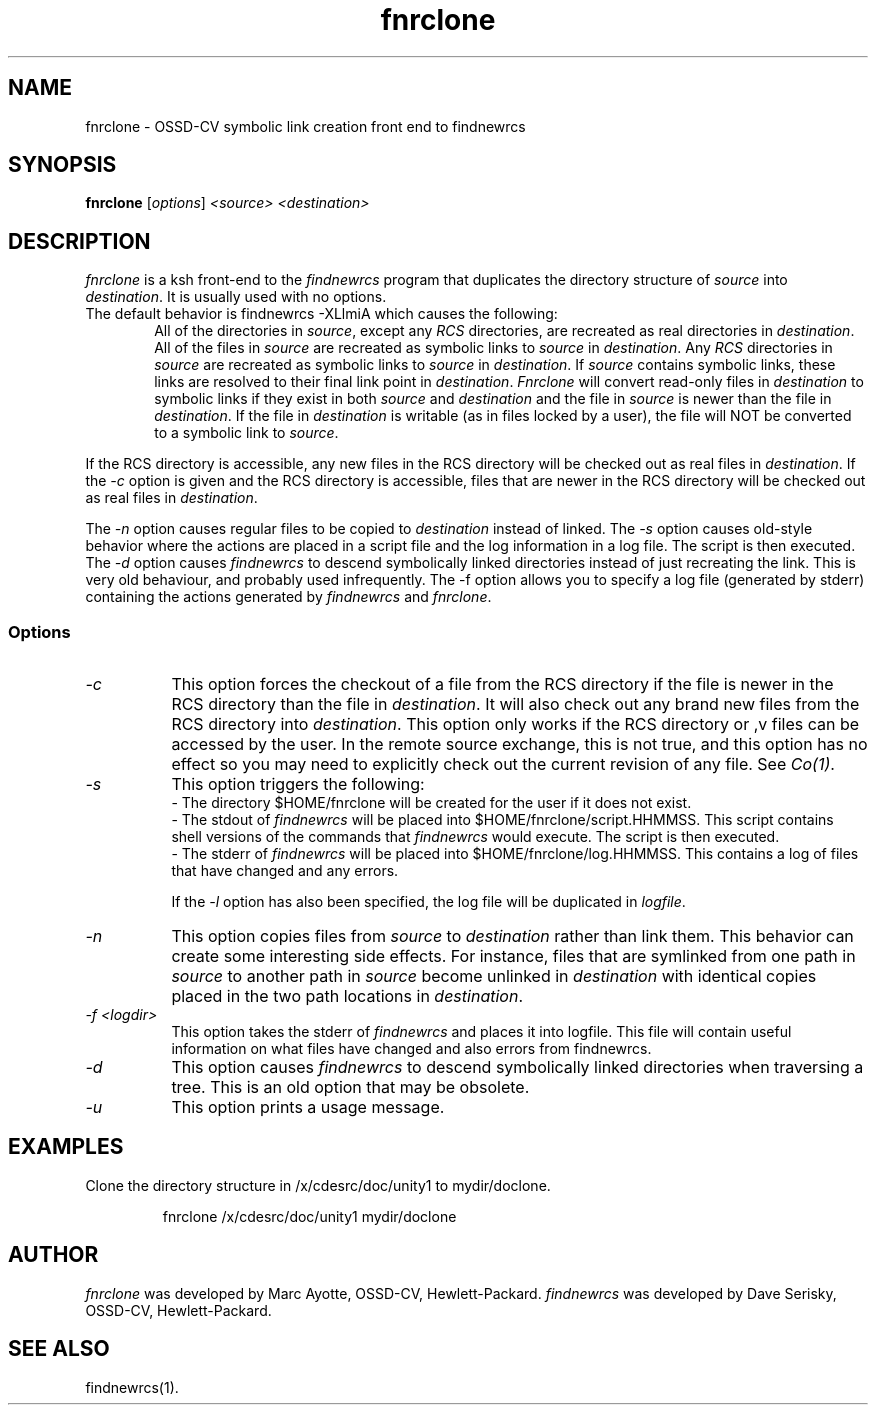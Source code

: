 .\" $Header: fnrclone.1,v 1.1 93/12/06 16:37:06 xbuild_hp_cv Exp $
.TH fnrclone 1 "" "" HP-UX
.ds )H Hewlett-Packard Company OSSD-CV
.ds ]W July 1993
.SH NAME
fnrclone \- OSSD-CV symbolic link creation front end to findnewrcs
.SH SYNOPSIS
.B fnrclone
.RI [ \|options\| ]
.I <source>
.I <destination>
.SH DESCRIPTION
.I fnrclone
is a ksh front-end to the
.I findnewrcs
program
that duplicates the directory structure of 
.I source
into
.IR destination .
It is usually used with no options.
.TP 6
The default behavior is findnewrcs -XLlmiA which causes the following:
All of the directories in 
.IR source ,
except any
.I RCS
directories, are recreated as real directories in 
.IR destination .
All of the files in 
.I source
are recreated as symbolic links to
.I source
in
.IR destination .
Any 
.I RCS
directories in 
.I source 
are recreated as symbolic links to 
.I source
in 
.IR destination .
If 
.I source
contains symbolic links, these links are resolved to their final
link point in
.IR destination .
.I Fnrclone
will convert read-only files in 
.I destination
to symbolic links if they exist in both
.I source
and
.I destination
and the file in 
.I source
is newer than the file in
.IR destination .
If the file in
.I destination
is writable (as in files locked by a user),
the file will NOT be converted to a symbolic link to 
.IR source .  
.PP
If the RCS directory is accessible, any new files in the RCS directory
will be checked out as real files in
.IR destination .
If the
.I -c 
option is given and the RCS directory is accessible, files that are
newer in the RCS directory will be checked out as real files in
.IR destination .
.PP
The 
.I -n 
option causes regular files to be copied to
.I destination
instead of linked.
The
.I -s 
option causes old-style behavior where the actions are placed in a
script file and the log information in a log file. The script is then
executed.
The 
.I -d 
option causes 
.I findnewrcs
to descend symbolically linked directories instead of just
recreating the link. This is very old behaviour, and probably used
infrequently.
The -f option allows you to specify a log file (generated by stderr)
containing the actions generated by 
.I findnewrcs 
and
.IR fnrclone .
.SS Options
.TP 8
.I -c
This option forces the checkout of a file from the RCS directory if
the file is newer in the RCS directory than the file in 
.IR destination .
It will also check out any brand new files from the RCS directory into
.IR destination .
This option only works if the RCS directory or ,v files can be accessed
by the user. In the remote source exchange, this is not true, and this
option has no effect so you may need to explicitly check out the
current revision of any file.  See
.IR Co(1) .
.TP
.I -s
This option triggers the following:
.br
\- The directory $HOME/fnrclone will be created for the user if it does not
exist.
.br
\- The stdout of 
.I findnewrcs 
will be placed into
$HOME/fnrclone/script.HHMMSS. This script contains shell versions of the
commands that 
.I findnewrcs 
would execute. The script is then executed.
.br
\- The stderr of 
.I findnewrcs
will be placed into
$HOME/fnrclone/log.HHMMSS. This contains a log of files that have
changed and any errors.
.IP
If the
.I -l 
option has also been specified, the log file will be duplicated
in
.IR logfile .
.TP
.I -n
This option copies files from 
.I source
to 
.I destination
rather than link them. This behavior can create some interesting side
effects. For instance, files that are symlinked from one path in
.I source
to another path in 
.I source
become unlinked in
.I destination
with identical copies placed in the two path locations in 
.IR destination .
.TP
.I -f <logdir>
This option takes the stderr of
.I findnewrcs
and places it into logfile. This file will contain useful information
on what files have changed and also errors from findnewrcs.
.TP
.I -d
This option causes
.I findnewrcs
to descend symbolically linked directories when traversing a tree.
This is an old option that may be obsolete.
.TP
.I -u
This option prints a usage message.
.SH EXAMPLES
Clone the directory structure in /x/cdesrc/doc/unity1 to mydir/doclone.
.IP
fnrclone /x/cdesrc/doc/unity1 mydir/doclone
.SH AUTHOR
.I fnrclone
was developed by Marc Ayotte, OSSD-CV, Hewlett-Packard.
.I findnewrcs
was developed by Dave Serisky, OSSD-CV, Hewlett-Packard.
.SH SEE ALSO
findnewrcs(1).

